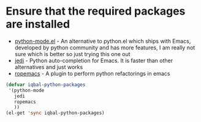 * Ensure that the required packages are installed
  + [[https://launchpad.net/python-mode/][python-mode.el]] - An alternative to python.el which ships with Emacs, 
	developed by python community and has more features, I am really not sure
	which is better so just trying this one out
  + [[http://tkf.github.io/emacs-jedi/][jedi]] - Python auto-completion for Emacs. It is faster than other alternatives
	and just works
  + [[http://rope.sourceforge.net/ropemacs.html][ropemacs]] - A plugin to perform python refactorings in emacs

  #+begin_src emacs-lisp
      (defvar iqbal-python-packages
       '(python-mode
		 jedi
		 ropemacs
		 ))
      (el-get 'sync iqbal-python-packages)
  #+end_src
